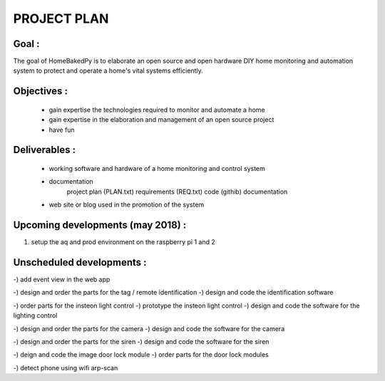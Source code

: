 PROJECT PLAN
============

Goal :
------

The goal of HomeBakedPy is to elaborate an open source and open hardware DIY home monitoring and
automation system to protect and operate a home's vital systems efficiently.


Objectives :
------------

 - gain expertise the technologies required to monitor and automate a home
 - gain expertise in the elaboration and management of an open source project
 - have fun


Deliverables :
--------------

 - working software and hardware of a home monitoring and control system
 - documentation
        project plan (PLAN.txt)
        requirements (REQ.txt)
        code (githib)
        documentation
 - web site or blog used in the promotion of the system



Upcoming developments (may 2018) :
---------------------------

1) setup the aq and prod environment on the raspberry pi 1 and 2




Unscheduled developments :
-----------------------------

-) add event view in the web app

-) design and order the parts for the tag / remote identification
-) design and code the identification software

-) order parts for the insteon light control
-) prototype the insteon light control
-) design and code the software for the lighting control

-) design and order the parts for the camera
-) design and code the software for the camera

-) design and order the parts for the siren
-) design and code the software for the siren

-) deign and code the image door lock module
-) order parts for the door lock modules

-) detect phone using wifi arp-scan


